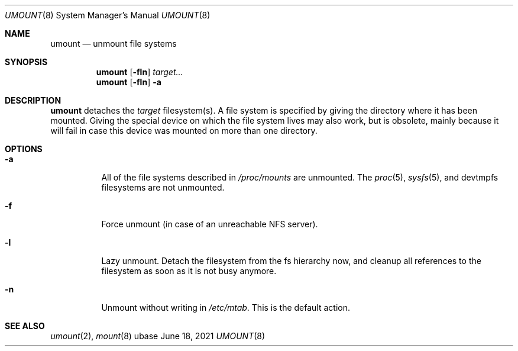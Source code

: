 .Dd June 18, 2021
.Dt UMOUNT 8
.Os ubase
.Sh NAME
.Nm umount
.Nd unmount file systems
.Sh SYNOPSIS
.Nm
.Op Fl fln
.Ar target...
.Nm
.Op Fl fln
.Fl a
.Sh DESCRIPTION
.Nm
detaches the
.Ar target
filesystem(s). A file system is specified by giving the directory where it
has been mounted. Giving the special device on which the file system
lives may also work, but is obsolete, mainly because it will fail in
case this device was mounted on more than one directory.
.Sh OPTIONS
.Bl -tag -width Ds
.It Fl a
All of the file systems described in
.Pa /proc/mounts
are unmounted. The
.Xr proc 5 ,
.Xr sysfs 5 , and devtmpfs filesystems are not unmounted.
.It Fl f
Force unmount (in case of an unreachable NFS server).
.It Fl l
Lazy unmount. Detach the filesystem from the fs hierarchy now, and cleanup
all references to the filesystem as soon as it is not busy anymore.
.It Fl n
Unmount without writing in
.Pa /etc/mtab .
This is the default action.
.El
.Sh SEE ALSO
.Xr umount 2 ,
.Xr mount 8
